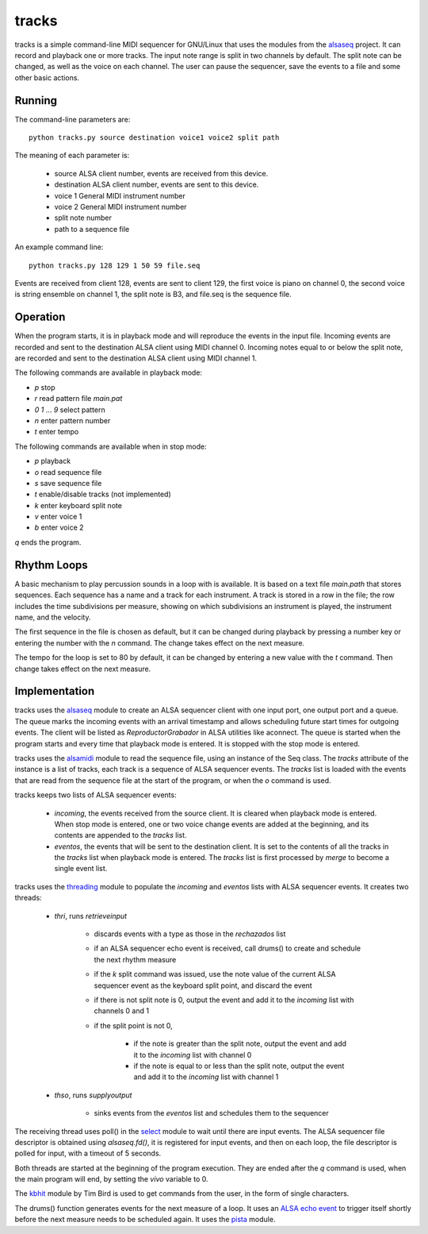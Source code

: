 ======
tracks
======

tracks is a simple command-line MIDI sequencer for GNU/Linux
that uses the modules
from the `alsaseq`__ project.  It can record
and playback one or more tracks. The input note range is split
in two channels by default. The split note can be changed, as
well as the voice on each channel.  The user can pause the
sequencer, save the events to a file and some other basic
actions.

__ https://github.com/ppaez/alsaseq

Running
=======
The command-line parameters are::

  python tracks.py source destination voice1 voice2 split path

The meaning of each parameter is:

    - source ALSA client number,
      events are received from this device.
    - destination ALSA client number,
      events are sent to this device.
    - voice 1 General MIDI instrument number
    - voice 2 General MIDI instrument number
    - split note number
    - path to a sequence file

An example command line::

  python tracks.py 128 129 1 50 59 file.seq

Events are received from client 128, events are sent to
client 129, the first voice is piano on channel 0, the
second voice is string ensemble on channel 1, the
split note is B3, and file.seq is the sequence file.

Operation
=========

When the program starts, it is in playback mode and will
reproduce the events in the input file.  Incoming events
are recorded and sent to the destination ALSA client
using MIDI channel 0.
Incoming notes equal to or below the split note, are
recorded and sent to the destination ALSA client
using MIDI channel 1.

The following commands are available in playback mode:

- `p` stop
- `r` read pattern file `main.pat`
- `0` `1` ... `9` select pattern
- `n` enter pattern number
- `t` enter tempo

The following commands are available when in stop mode:

- `p` playback
- `o` read sequence file
- `s` save sequence file
- `t` enable/disable tracks (not implemented)
- `k` enter keyboard split note
- `v` enter voice 1
- `b` enter voice 2

`q` ends the program.

Rhythm Loops
============

A basic mechanism to play percussion sounds in a loop with is
available.  It is based on a text file `main.path` that stores
sequences.  Each sequence has a name and a track for each
instrument.  A track is stored in a row in the file; the row
includes the time subdivisions per measure, showing on which
subdivisions an instrument is played, the instrument name, and
the velocity.

The first sequence in the file is chosen as default, but it can
be changed during playback by pressing a number key or entering
the number with the `n` command.  The change takes effect on the
next measure.

The tempo for the loop is set to 80 by default, it can be
changed by entering a new value with the `t` command.  Then
change takes effect on the next measure.


Implementation
==============
tracks uses the `alsaseq`__ module to create an ALSA sequencer client
with one input port, one output port and a queue.  The queue marks the
incoming events with an arrival timestamp and allows scheduling future
start times for outgoing events.  The client will be listed as
*ReproductorGrabador* in ALSA utilities like aconnect.  The queue is
started when the program starts and every time that playback mode is
entered.  It is stopped with the stop mode is entered.

tracks uses the `alsamidi`__ module to read the sequence file, using an
instance of the Seq class.  The `tracks` attribute of the instance is a list
of tracks, each track is a sequence of ALSA sequencer events.  The `tracks`
list is loaded with the events that are read from the sequence file at
the start of the program, or when the `o` command is used.

tracks keeps two lists of ALSA sequencer events:

    - `incoming`, the events received from the source client.
      It is cleared when playback mode is entered.  When stop mode
      is entered, one or two voice change events are added at the
      beginning, and its contents are appended to the `tracks` list.

    - `eventos`, the events that will be sent to the destination
      client.  It is set to the contents of all the tracks in the `tracks`
      list when playback mode is entered.  The `tracks` list is first
      processed by `merge` to become a single event list.

tracks uses the `threading`__ module to populate the `incoming`
and `eventos` lists with ALSA sequencer events.  It creates two
threads:

    - `thri`, runs `retrieveinput`

        - discards events with a type as those
          in the `rechazados` list

        - if an ALSA sequencer echo event is received,
          call  drums() to create and schedule the next
          rhythm measure

        - if the `k` split command was issued, use the
          note value of the current ALSA sequencer event
          as the keyboard split point, and discard the
          event

        - if there is not split note is 0, output the
          event and add it to the `incoming` list with
          channels 0 and 1

        - if the split point is not 0,

            - if the note is greater than the split note,
              output the event and add it to the `incoming`
              list with channel 0

            - if the note is equal to or less than the split
              note, output the event and add it to the
              `incoming` list with channel 1

    - `thso`, runs `supplyoutput`

        - sinks events from the `eventos` list and schedules
          them to the sequencer

The receiving thread uses poll() in the `select`__ module to wait until
there are input events.  The ALSA sequencer file descriptor is obtained
using `alsaseq.fd()`, it is registered for input events, and then on each
loop, the file descriptor is polled for input, with a timeout of 5 seconds.

Both threads are started at the beginning of the program execution.  They are
ended after the `q` command is used, when the main program will end, by
setting the `vivo` variable to 0.


The `kbhit`__ module by Tim Bird is used to get commands from the user, in the
form of single characters.

The drums() function generates events for the next measure of
a loop.  It uses an `ALSA echo event`__ to trigger itself shortly
before the next measure needs to be scheduled again.  It uses
the `pista`__ module.

__ https://github.com/ppaez/alsaseq/blob/master/alsaseq.c
__ https://github.com/ppaez/alsaseq/blob/master/alsamidi.py
__ https://docs.python.org/3/library/threading.html
__ https://docs.python.org/3/library/select.html
__ https://groups.google.com/forum/#!topic/comp.lang.python/rGIpVDmIpOU
__ http://alsa-project.org/alsa-doc/alsa-lib/group___seq_events.html#ggaef39e1f267006faf7abc91c3cb32ea40a71cd073dbeb98982d8b094ab6d841376
__ https://github.com/ppaez/alsaseq/blob/master/pista.py
